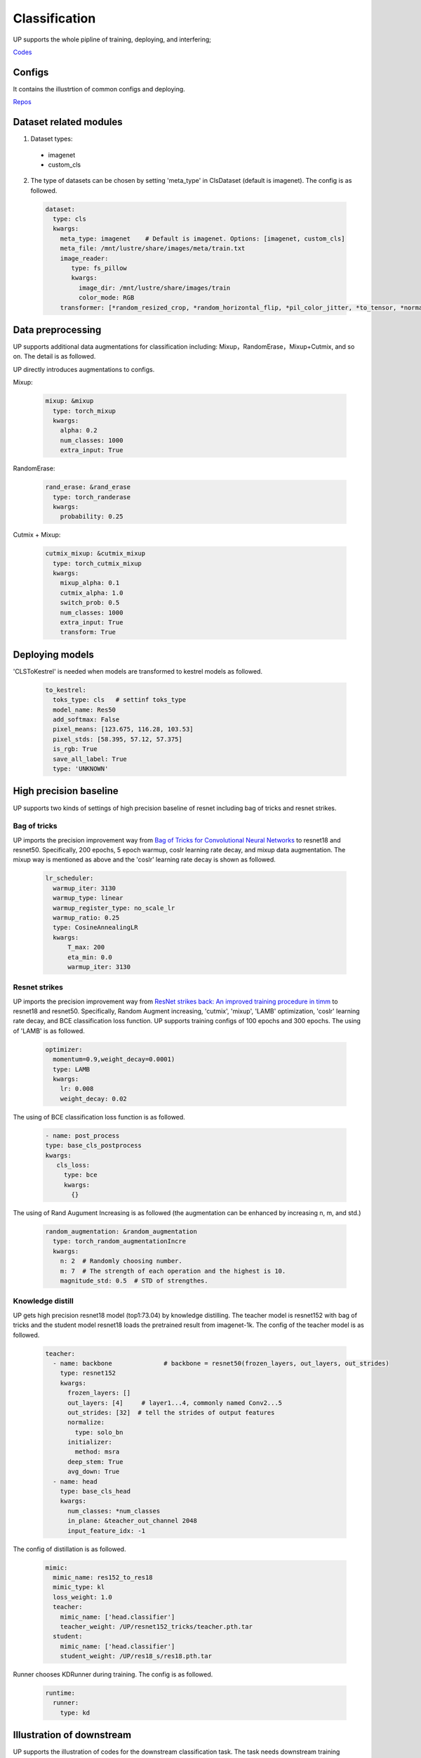 Classification
==============

UP supports the whole pipline of training, deploying, and interfering;

`Codes <https://gitlab.bj.sensetime.com/spring2/united-perception/-/tree/master/up/tasks/cls>`_

Configs
-------

It contains the illustrtion of common configs and deploying.

`Repos <https://gitlab.bj.sensetime.com/spring2/united-perception/-/tree/master/configs/cls>`_

Dataset related modules
-----------------------

1. Dataset types:

  * imagenet
  * custom_cls

2. The type of datasets can be chosen by setting 'meta_type' in ClsDataset (default is imagenet). The config is as followed.

  .. code-block:: yaml

    dataset:
      type: cls
      kwargs:
        meta_type: imagenet    # Default is imagenet. Options: [imagenet, custom_cls]
        meta_file: /mnt/lustre/share/images/meta/train.txt
        image_reader:
           type: fs_pillow
           kwargs:
             image_dir: /mnt/lustre/share/images/train
             color_mode: RGB
        transformer: [*random_resized_crop, *random_horizontal_flip, *pil_color_jitter, *to_tensor, *normalize]


Data preprocessing
------------------

UP supports additional data augmentations for classification including: Mixup，RandomErase，Mixup+Cutmix, and so on. The detail is as followed.

UP directly introduces augmentations to configs.

Mixup:

  .. code-block:: yaml

    mixup: &mixup
      type: torch_mixup
      kwargs:
        alpha: 0.2
        num_classes: 1000
        extra_input: True


RandomErase:

  .. code-block:: yaml

    rand_erase: &rand_erase
      type: torch_randerase
      kwargs:
        probability: 0.25


Cutmix + Mixup:

  .. code-block:: yaml

    cutmix_mixup: &cutmix_mixup
      type: torch_cutmix_mixup
      kwargs:
        mixup_alpha: 0.1
        cutmix_alpha: 1.0
        switch_prob: 0.5
        num_classes: 1000
        extra_input: True
        transform: True


Deploying models
----------------

'CLSToKestrel' is needed when models are transformed to kestrel models as followed.

  .. code-block:: yaml

    to_kestrel:
      toks_type: cls   # settinf toks_type
      model_name: Res50
      add_softmax: False
      pixel_means: [123.675, 116.28, 103.53]
      pixel_stds: [58.395, 57.12, 57.375]
      is_rgb: True
      save_all_label: True
      type: 'UNKNOWN'


High precision baseline
-----------------------

UP supports two kinds of settings of high precision baseline of resnet including bag of tricks and resnet strikes.

Bag of tricks
^^^^^^^^^^^^^

UP imports the precision improvement way from `Bag of Tricks for Convolutional Neural Networks <https://arxiv.org/abs/1812.01187>`_ to resnet18 and resnet50. Specifically, 200 epochs, 5 epoch warmup, coslr learning rate decay, and mixup data augmentation. The mixup way is mentioned as above and the 'coslr' learning rate decay is shown as followed.
  
  .. code-block:: yaml

    lr_scheduler:
      warmup_iter: 3130
      warmup_type: linear
      warmup_register_type: no_scale_lr
      warmup_ratio: 0.25
      type: CosineAnnealingLR
      kwargs:
          T_max: 200
          eta_min: 0.0
          warmup_iter: 3130

Resnet strikes
^^^^^^^^^^^^^^

UP imports the precision improvement way from `ResNet strikes back: An improved training procedure in timm <https://arxiv.org/abs/2110.00476>`_ to resnet18 and resnet50. Specifically, Random Augment increasing, 'cutmix', 'mixup', 'LAMB' optimization, 'coslr' learning rate decay, and BCE classification loss function. UP supports training configs of 100 epochs and 300 epochs. The using of 'LAMB' is as followed.


  .. code-block:: yaml

    optimizer:                 
      momentum=0.9,weight_decay=0.0001)
      type: LAMB
      kwargs:
        lr: 0.008
        weight_decay: 0.02


The using of BCE classification loss function is as followed.


  .. code-block:: yaml

    - name: post_process
    type: base_cls_postprocess
    kwargs:
       cls_loss:
         type: bce
         kwargs:
           {}


The using of Rand Augument Increasing is as followed (the augmentation can be enhanced by increasing n, m, and std.)


  .. code-block:: yaml
    
    random_augmentation: &random_augmentation
      type: torch_random_augmentationIncre
      kwargs:
        n: 2  # Randomly choosing number.
        m: 7  # The strength of each operation and the highest is 10.
        magnitude_std: 0.5  # STD of strengthes.

Knowledge distill
^^^^^^^^^^^^^^^^^

UP gets high precision resnet18 model (top1:73.04) by knowledge distilling. The teacher model is resnet152 with bag of tricks and the student model resnet18 loads the pretrained result from imagenet-1k. The config of the teacher model is as followed.


    .. code-block:: yaml

      teacher: 
        - name: backbone              # backbone = resnet50(frozen_layers, out_layers, out_strides)
          type: resnet152
          kwargs:
            frozen_layers: []
            out_layers: [4]     # layer1...4, commonly named Conv2...5
            out_strides: [32]  # tell the strides of output features
            normalize:
              type: solo_bn
            initializer:
              method: msra
            deep_stem: True 
            avg_down: True
        - name: head
          type: base_cls_head
          kwargs:
            num_classes: *num_classes
            in_plane: &teacher_out_channel 2048
            input_feature_idx: -1

The config of distillation is as followed.


    .. code-block:: yaml

      mimic:
        mimic_name: res152_to_res18
        mimic_type: kl
        loss_weight: 1.0 
        teacher:
          mimic_name: ['head.classifier']
          teacher_weight: /UP/resnet152_tricks/teacher.pth.tar
        student:
          mimic_name: ['head.classifier']
          student_weight: /UP/res18_s/res18.pth.tar

Runner chooses KDRunner during training. The config is as followed.


    .. code-block:: yaml 

    
      runtime:
        runner:
          type: kd


Illustration of downstream
--------------------------

UP supports the illustration of codes for the downstream classification task. The task needs downstream training datasets and pretrained models. The using of the dataset is as followed.


  .. code-block:: yaml


    dataset:
      type: cls
      kwargs:
        meta_type: custom_cls
        meta_file: /cars_im_folder//train.txt
        image_reader:
           type: fs_pillow
           kwargs:
             image_dir: /cars_im_folder/train
             color_mode: RGB
        transformer: [*random_resized_crop, *random_horizontal_flip, *pil_color_jitter, *to_tensor, *normalize]

The config of loading pretrained models is as followed.


    .. code-block:: yaml

      saver: # Required.
        save_dir: res50_car/checkpoints/cls_std     # dir to save checkpoints
        results_dir: res50_car/results_dir/cls_std  # dir to save detection results. i.e., bboxes, masks, keypoints
        auto_resume: True  # find last checkpoint from save_dir and resume from it automatically
        pretrain_model: united-perception/res50/ckpt_latest.pth


The setting of downstream classification tasks: initial learing rate is 0.1/0.01 times of the pretrained learning rate, 150 training epochs, and 0.1 learning rate decay every 50 epochs. Specifically,


    .. code-block:: yaml


        optimizer:                
          type: SGD
          kwargs:
            lr: 0.01
            nesterov: True
            momentum: 0.9
            weight_decay: 0.0005
        lr_scheduler:              
          warmup_iter: 0          # 1000 iterations of warmup
          warmup_type: linear
          warmup_register_type: no_scale_lr
          warmup_ratio: 0.25
          type: MultiStepLR
          kwargs:
            milestones: [50, 100]     # [60000, 80000]
            gamma: 0.1      
